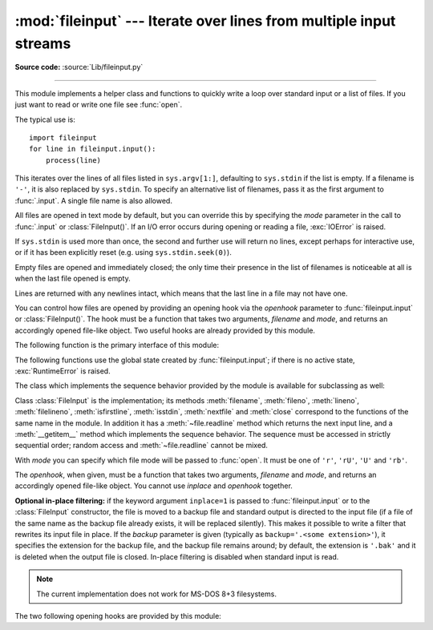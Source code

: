 :mod:`fileinput` --- Iterate over lines from multiple input streams
===================================================================

.. module:: fileinput
   :synopsis: Loop over standard input or a list of files.
.. moduleauthor:: Guido van Rossum <guido@python.org>
.. sectionauthor:: Fred L. Drake, Jr. <fdrake@acm.org>

**Source code:** :source:`Lib/fileinput.py`

--------------

This module implements a helper class and functions to quickly write a
loop over standard input or a list of files. If you just want to read or
write one file see :func:`open`.

The typical use is::

   import fileinput
   for line in fileinput.input():
       process(line)

This iterates over the lines of all files listed in ``sys.argv[1:]``, defaulting
to ``sys.stdin`` if the list is empty.  If a filename is ``'-'``, it is also
replaced by ``sys.stdin``.  To specify an alternative list of filenames, pass it
as the first argument to :func:`.input`.  A single file name is also allowed.

All files are opened in text mode by default, but you can override this by
specifying the *mode* parameter in the call to :func:`.input` or
:class:`FileInput()`.  If an I/O error occurs during opening or reading a file,
:exc:`IOError` is raised.

If ``sys.stdin`` is used more than once, the second and further use will return
no lines, except perhaps for interactive use, or if it has been explicitly reset
(e.g. using ``sys.stdin.seek(0)``).

Empty files are opened and immediately closed; the only time their presence in
the list of filenames is noticeable at all is when the last file opened is
empty.

Lines are returned with any newlines intact, which means that the last line in
a file may not have one.

You can control how files are opened by providing an opening hook via the
*openhook* parameter to :func:`fileinput.input` or :class:`FileInput()`. The
hook must be a function that takes two arguments, *filename* and *mode*, and
returns an accordingly opened file-like object. Two useful hooks are already
provided by this module.

The following function is the primary interface of this module:


.. function:: input([files[, inplace[, backup[, bufsize[, mode[, openhook]]]]]])

   Create an instance of the :class:`FileInput` class.  The instance will be used
   as global state for the functions of this module, and is also returned to use
   during iteration.  The parameters to this function will be passed along to the
   constructor of the :class:`FileInput` class.

   .. versionchanged:: 2.5
      Added the *mode* and *openhook* parameters.

The following functions use the global state created by :func:`fileinput.input`;
if there is no active state, :exc:`RuntimeError` is raised.


.. function:: filename()

   Return the name of the file currently being read.  Before the first line has
   been read, returns ``None``.


.. function:: fileno()

   Return the integer "file descriptor" for the current file. When no file is
   opened (before the first line and between files), returns ``-1``.

   .. versionadded:: 2.5


.. function:: lineno()

   Return the cumulative line number of the line that has just been read.  Before
   the first line has been read, returns ``0``.  After the last line of the last
   file has been read, returns the line number of that line.


.. function:: filelineno()

   Return the line number in the current file.  Before the first line has been
   read, returns ``0``.  After the last line of the last file has been read,
   returns the line number of that line within the file.


.. function:: isfirstline()

   Returns true if the line just read is the first line of its file, otherwise
   returns false.


.. function:: isstdin()

   Returns true if the last line was read from ``sys.stdin``, otherwise returns
   false.


.. function:: nextfile()

   Close the current file so that the next iteration will read the first line from
   the next file (if any); lines not read from the file will not count towards the
   cumulative line count.  The filename is not changed until after the first line
   of the next file has been read.  Before the first line has been read, this
   function has no effect; it cannot be used to skip the first file.  After the
   last line of the last file has been read, this function has no effect.


.. function:: close()

   Close the sequence.

The class which implements the sequence behavior provided by the module is
available for subclassing as well:


.. class:: FileInput([files[, inplace[, backup[,bufsize[, mode[, openhook]]]]]])

   Class :class:`FileInput` is the implementation; its methods :meth:`filename`,
   :meth:`fileno`, :meth:`lineno`, :meth:`filelineno`, :meth:`isfirstline`,
   :meth:`isstdin`, :meth:`nextfile` and :meth:`close` correspond to the
   functions of the same name in the module. In addition it has a
   :meth:`~file.readline` method which returns the next input line,
   and a :meth:`__getitem__` method which implements the sequence behavior.
   The sequence must be accessed in strictly sequential order; random access
   and :meth:`~file.readline` cannot be mixed.

   With *mode* you can specify which file mode will be passed to :func:`open`. It
   must be one of ``'r'``, ``'rU'``, ``'U'`` and ``'rb'``.

   The *openhook*, when given, must be a function that takes two arguments,
   *filename* and *mode*, and returns an accordingly opened file-like object. You
   cannot use *inplace* and *openhook* together.

   .. versionchanged:: 2.5
      Added the *mode* and *openhook* parameters.

**Optional in-place filtering:** if the keyword argument ``inplace=1`` is passed
to :func:`fileinput.input` or to the :class:`FileInput` constructor, the file is
moved to a backup file and standard output is directed to the input file (if a
file of the same name as the backup file already exists, it will be replaced
silently).  This makes it possible to write a filter that rewrites its input
file in place.  If the *backup* parameter is given (typically as
``backup='.<some extension>'``), it specifies the extension for the backup file,
and the backup file remains around; by default, the extension is ``'.bak'`` and
it is deleted when the output file is closed.  In-place filtering is disabled
when standard input is read.

.. note::

   The current implementation does not work for MS-DOS 8+3 filesystems.


The two following opening hooks are provided by this module:

.. function:: hook_compressed(filename, mode)

   Transparently opens files compressed with gzip and bzip2 (recognized by the
   extensions ``'.gz'`` and ``'.bz2'``) using the :mod:`gzip` and :mod:`bz2`
   modules.  If the filename extension is not ``'.gz'`` or ``'.bz2'``, the file is
   opened normally (ie, using :func:`open` without any decompression).

   Usage example:  ``fi = fileinput.FileInput(openhook=fileinput.hook_compressed)``

   .. versionadded:: 2.5


.. function:: hook_encoded(encoding)

   Returns a hook which opens each file with :func:`codecs.open`, using the given
   *encoding* to read the file.

   Usage example: ``fi =
   fileinput.FileInput(openhook=fileinput.hook_encoded("iso-8859-1"))``

   .. note::

      With this hook, :class:`FileInput` might return Unicode strings depending on the
      specified *encoding*.

   .. versionadded:: 2.5

